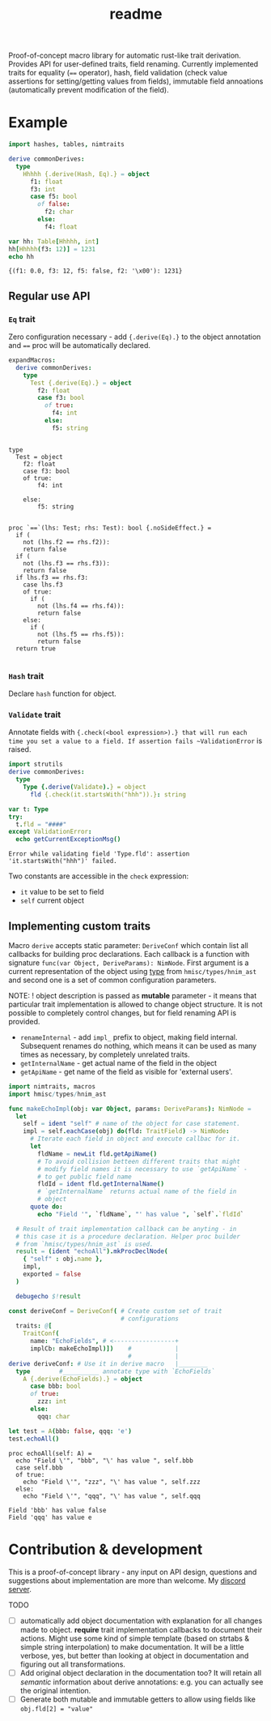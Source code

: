 #+title: readme
#+property: header-args:nim+ :flags -d:plainStdout --cc:tcc --hints:off
#+property: header-args:nim+ :import nimtraits macros

Proof-of-concept macro library for automatic rust-like trait
derivation. Provides API for user-defined traits, field renaming.
Currently implemented traits for equality (~==~ operator), hash, field
validation (check value assertions for setting/getting values from
fields), immutable field annoations (automatically prevent
modification of the field).

* Example

#+begin_src nim :exports both
  import hashes, tables, nimtraits

  derive commonDerives:
    type
      Hhhhh {.derive(Hash, Eq).} = object
        f1: float
        f3: int
        case f5: bool
          of false:
            f2: char
          else:
            f4: float

  var hh: Table[Hhhhh, int]
  hh[Hhhhh(f3: 12)] = 1231
  echo hh
#+end_src

#+RESULTS:
: {(f1: 0.0, f3: 12, f5: false, f2: '\x00'): 1231}

** Regular use API

*** ~Eq~ trait

Zero configuration necessary - add ~{.derive(Eq).}~ to the object
annotation and ~==~ proc will be automatically declared.

#+begin_src nim :exports both
  expandMacros:
    derive commonDerives:
      type
        Test {.derive(Eq).} = object
          f2: float
          case f3: bool
            of true:
              f4: int
            else:
              f5: string
#+end_src

#+RESULTS:
#+begin_example

type
  Test = object
    f2: float
    case f3: bool
    of true:
        f4: int

    else:
        f5: string


proc `==`(lhs: Test; rhs: Test): bool {.noSideEffect.} =
  if (
    not (lhs.f2 == rhs.f2)):
    return false
  if (
    not (lhs.f3 == rhs.f3)):
    return false
  if lhs.f3 == rhs.f3:
    case lhs.f3
    of true:
      if (
        not (lhs.f4 == rhs.f4)):
        return false
    else:
      if (
        not (lhs.f5 == rhs.f5)):
        return false
  return true

#+end_example

*** ~Hash~ trait

Declare ~hash~ function for object.

*** ~Validate~ trait

Annotate fields with ~{.check(<bool expression>).} that will run each
time you set a value to a field. If assertion fails ~ValidationError~
is raised.

#+begin_src nim :exports both
  import strutils
  derive commonDerives:
    type
      Type {.derive(Validate).} = object
        fld {.check(it.startsWith("hhh")).}: string

  var t: Type
  try:
    t.fld = "####"
  except ValidationError:
    echo getCurrentExceptionMsg()
#+end_src

#+RESULTS:
: Error while validating field 'Type.fld': assertion 'it.startsWith("hhh")' failed.

Two constants are accessible in the ~check~ expression:
- ~it~ value to be set to field
- ~self~ current object

** Implementing custom traits

Macro ~derive~ accepts static parameter: ~DeriveConf~ which contain
list all callbacks for building proc declarations. Each callback is a
function with signature ~func(var Object, DeriveParams): NimNode~.
First argument is a current representation of the object using [[https://haxscramper.github.io/hmisc-doc/src/hmisc/types/hnim_ast.html#Object][type]]
from ~hmisc/types/hnim_ast~ and second one is a set of common
configuration parameters.

NOTE: ! object description is passed as *mutable* parameter - it means
that particular trait implementation is allowed to change object
structure. It is not possible to completely control changes, but for
field renaming API is provided.

- ~renameInternal~ - add ~impl_~ prefix to object, making field
  internal. Subsequent renames do nothing, which means it can be used
  as many times as necessary, by completely unrelated traits.
- ~getInternalName~ - get actual name of the field in the object
- ~getApiName~ - get name of the field as visible for 'external
  users'.

#+begin_src nim :exports both
  import nimtraits, macros
  import hmisc/types/hnim_ast

  func makeEchoImpl(obj: var Object, params: DeriveParams): NimNode =
    let
      self = ident "self" # name of the object for case statement.
      impl = self.eachCase(obj) do(fld: TraitField) -> NimNode:
        # Iterate each field in object and execute callbac for it.
        let
          fldName = newLit fld.getApiName()
          # To avoid collision betteen different traits that might
          # modify field names it is necessary to use `getApiName` -
          # to get public field name
          fldId = ident fld.getInternalName()
          # `getInternalName` returns actual name of the field in
          # object
        quote do:
          echo "Field '", `fldName`, "' has value ", `self`.`fldId`

    # Result of trait implementation callback can be anyting - in
    # this case it is a procedure declaration. Helper proc builder
    # from `hmisc/types/hnim_ast` is used.
    result = (ident "echoAll").mkProcDeclNode(
      { "self" : obj.name },
      impl,
      exported = false
    )

    debugecho $!result

  const deriveConf = DeriveConf( # Create custom set of trait
                                 # configurations
    traits: @[
      TraitConf(
        name: "EchoFields", # <-----------------+
        implCb: makeEchoImpl)])    #            |
                                   #            |
  derive deriveConf: # Use it in derive macro   |________
    type        #__________ annotate type with `EchoFields`
      A {.derive(EchoFields).} = object
        case bbb: bool
        of true:
          zzz: int
        else:
          qqq: char

  let test = A(bbb: false, qqq: 'e')
  test.echoAll()
#+end_src

#+RESULTS:
#+begin_example
proc echoAll(self: A) =
  echo "Field \'", "bbb", "\' has value ", self.bbb
  case self.bbb
  of true:
    echo "Field \'", "zzz", "\' has value ", self.zzz
  else:
    echo "Field \'", "qqq", "\' has value ", self.qqq

Field 'bbb' has value false
Field 'qqq' has value e
#+end_example


* Contribution & development

This is a proof-of-concept library - any input on API design,
questions and suggestions about implementation are more than welcome.
My [[https://discord.gg/hjfYJCU][discord server]].

TODO

- [ ] automatically add object documentation with explanation for all
  changes made to object. *require* trait implementation callbacks to
  document their actions. Might use some kind of simple template
  (based on strtabs & simple string interpolation) to make
  documentation. It will be a little verbose, yes, but better than
  looking at object in documentation and figuring out all transformations.
- [ ] Add original object declaration in the documentation too? It
  will retain all /semantic/ information about derive annotations:
  e.g. you can actually see the original intention.
- [ ] Generate both mutable and immutable getters to allow using
  fields like ~obj.fld[2] = "value"~
